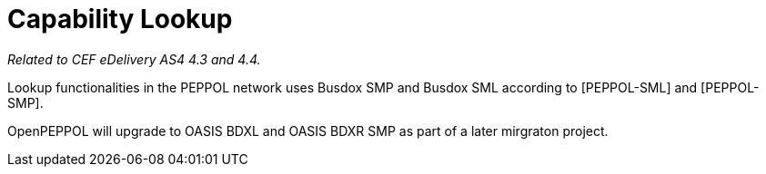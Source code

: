 = Capability Lookup

_Related to CEF eDelivery AS4 4.3 and 4.4._

Lookup functionalities in the PEPPOL network uses Busdox SMP and Busdox SML according to [PEPPOL-SML] and [PEPPOL-SMP].

OpenPEPPOL will upgrade to OASIS BDXL and OASIS BDXR SMP as part of a later mirgraton project.
